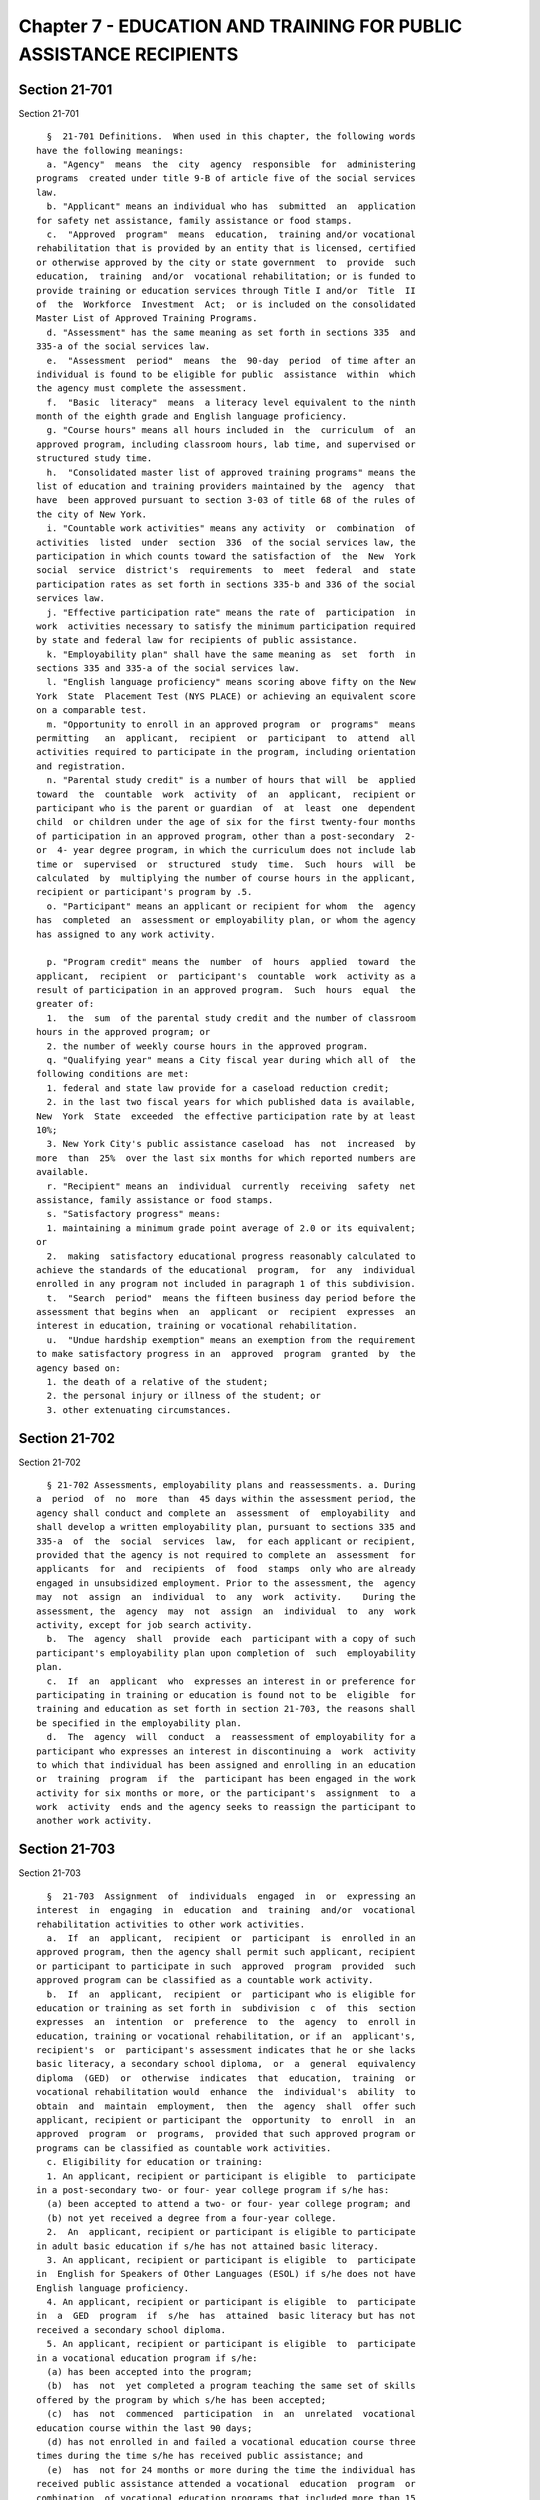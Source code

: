 Chapter 7 - EDUCATION AND TRAINING FOR PUBLIC ASSISTANCE RECIPIENTS
===================================================================

Section 21-701
--------------

Section 21-701 ::    
        
     
        §  21-701 Definitions.  When used in this chapter, the following words
      have the following meanings:
        a. "Agency"  means  the  city  agency  responsible  for  administering
      programs  created under title 9-B of article five of the social services
      law.
        b. "Applicant" means an individual who has  submitted  an  application
      for safety net assistance, family assistance or food stamps.
        c.  "Approved  program"  means  education,  training and/or vocational
      rehabilitation that is provided by an entity that is licensed, certified
      or otherwise approved by the city or state government  to  provide  such
      education,  training  and/or  vocational rehabilitation; or is funded to
      provide training or education services through Title I and/or  Title  II
      of  the  Workforce  Investment  Act;  or is included on the consolidated
      Master List of Approved Training Programs.
        d. "Assessment" has the same meaning as set forth in sections 335  and
      335-a of the social services law.
        e.  "Assessment  period"  means  the  90-day  period  of time after an
      individual is found to be eligible for public  assistance  within  which
      the agency must complete the assessment.
        f.  "Basic  literacy"  means  a literacy level equivalent to the ninth
      month of the eighth grade and English language proficiency.
        g. "Course hours" means all hours included in  the  curriculum  of  an
      approved program, including classroom hours, lab time, and supervised or
      structured study time.
        h.  "Consolidated master list of approved training programs" means the
      list of education and training providers maintained by the  agency  that
      have  been approved pursuant to section 3-03 of title 68 of the rules of
      the city of New York.
        i. "Countable work activities" means any activity  or  combination  of
      activities  listed  under  section  336  of the social services law, the
      participation in which counts toward the satisfaction of  the  New  York
      social  service  district's  requirements  to  meet  federal  and  state
      participation rates as set forth in sections 335-b and 336 of the social
      services law.
        j. "Effective participation rate" means the rate of  participation  in
      work  activities necessary to satisfy the minimum participation required
      by state and federal law for recipients of public assistance.
        k. "Employability plan" shall have the same meaning as  set  forth  in
      sections 335 and 335-a of the social services law.
        l. "English language proficiency" means scoring above fifty on the New
      York  State  Placement Test (NYS PLACE) or achieving an equivalent score
      on a comparable test.
        m. "Opportunity to enroll in an approved program  or  programs"  means
      permitting   an  applicant,  recipient  or  participant  to  attend  all
      activities required to participate in the program, including orientation
      and registration.
        n. "Parental study credit" is a number of hours that will  be  applied
      toward  the  countable  work  activity  of  an  applicant,  recipient or
      participant who is the parent or guardian  of  at  least  one  dependent
      child  or children under the age of six for the first twenty-four months
      of participation in an approved program, other than a post-secondary  2-
      or  4- year degree program, in which the curriculum does not include lab
      time or  supervised  or  structured  study  time.  Such  hours  will  be
      calculated  by  multiplying the number of course hours in the applicant,
      recipient or participant's program by .5.
        o. "Participant" means an applicant or recipient for whom  the  agency
      has  completed  an  assessment or employability plan, or whom the agency
      has assigned to any work activity.
    
        p. "Program credit" means the  number  of  hours  applied  toward  the
      applicant,  recipient  or  participant's  countable  work  activity as a
      result of participation in an approved program.  Such  hours  equal  the
      greater of:
        1.  the  sum  of the parental study credit and the number of classroom
      hours in the approved program; or
        2. the number of weekly course hours in the approved program.
        q. "Qualifying year" means a City fiscal year during which all of  the
      following conditions are met:
        1. federal and state law provide for a caseload reduction credit;
        2. in the last two fiscal years for which published data is available,
      New  York  State  exceeded  the effective participation rate by at least
      10%;
        3. New York City's public assistance caseload  has  not  increased  by
      more  than  25%  over the last six months for which reported numbers are
      available.
        r. "Recipient" means an  individual  currently  receiving  safety  net
      assistance, family assistance or food stamps.
        s. "Satisfactory progress" means:
        1. maintaining a minimum grade point average of 2.0 or its equivalent;
      or
        2.  making  satisfactory educational progress reasonably calculated to
      achieve the standards of the educational  program,  for  any  individual
      enrolled in any program not included in paragraph 1 of this subdivision.
        t.  "Search  period"  means the fifteen business day period before the
      assessment that begins when  an  applicant  or  recipient  expresses  an
      interest in education, training or vocational rehabilitation.
        u.  "Undue hardship exemption" means an exemption from the requirement
      to make satisfactory progress in an  approved  program  granted  by  the
      agency based on:
        1. the death of a relative of the student;
        2. the personal injury or illness of the student; or
        3. other extenuating circumstances.
    
    
    
    
    
    
    

Section 21-702
--------------

Section 21-702 ::    
        
     
        § 21-702 Assessments, employability plans and reassessments. a. During
      a  period  of  no  more  than  45 days within the assessment period, the
      agency shall conduct and complete an  assessment  of  employability  and
      shall develop a written employability plan, pursuant to sections 335 and
      335-a  of  the  social  services  law,  for each applicant or recipient,
      provided that the agency is not required to complete an  assessment  for
      applicants  for  and  recipients  of  food  stamps  only who are already
      engaged in unsubsidized employment. Prior to the assessment, the  agency
      may  not  assign  an  individual  to  any  work  activity.    During the
      assessment, the  agency  may  not  assign  an  individual  to  any  work
      activity, except for job search activity.
        b.  The  agency  shall  provide  each  participant with a copy of such
      participant's employability plan upon completion of  such  employability
      plan.
        c.  If  an  applicant  who  expresses an interest in or preference for
      participating in training or education is found not to be  eligible  for
      training and education as set forth in section 21-703, the reasons shall
      be specified in the employability plan.
        d.  The  agency  will  conduct  a  reassessment of employability for a
      participant who expresses an interest in discontinuing a  work  activity
      to which that individual has been assigned and enrolling in an education
      or  training  program  if  the  participant has been engaged in the work
      activity for six months or more, or the participant's  assignment  to  a
      work  activity  ends and the agency seeks to reassign the participant to
      another work activity.
    
    
    
    
    
    
    

Section 21-703
--------------

Section 21-703 ::    
        
     
        §  21-703  Assignment  of  individuals  engaged  in  or  expressing an
      interest  in  engaging  in  education  and  training  and/or  vocational
      rehabilitation activities to other work activities.
        a.  If  an  applicant,  recipient  or  participant  is  enrolled in an
      approved program, then the agency shall permit such applicant, recipient
      or participant to participate in such  approved  program  provided  such
      approved program can be classified as a countable work activity.
        b.  If  an  applicant,  recipient  or  participant who is eligible for
      education or training as set forth in  subdivision  c  of  this  section
      expresses  an  intention  or  preference  to  the  agency  to  enroll in
      education, training or vocational rehabilitation, or if an  applicant's,
      recipient's  or  participant's assessment indicates that he or she lacks
      basic literacy, a secondary school diploma,  or  a  general  equivalency
      diploma  (GED)  or  otherwise  indicates  that  education,  training  or
      vocational rehabilitation would  enhance  the  individual's  ability  to
      obtain  and  maintain  employment,  then  the  agency  shall  offer such
      applicant, recipient or participant the  opportunity  to  enroll  in  an
      approved  program  or  programs,  provided that such approved program or
      programs can be classified as countable work activities.
        c. Eligibility for education or training:
        1. An applicant, recipient or participant is eligible  to  participate
      in a post-secondary two- or four- year college program if s/he has:
        (a) been accepted to attend a two- or four- year college program; and
        (b) not yet received a degree from a four-year college.
        2.  An  applicant, recipient or participant is eligible to participate
      in adult basic education if s/he has not attained basic literacy.
        3. An applicant, recipient or participant is eligible  to  participate
      in  English for Speakers of Other Languages (ESOL) if s/he does not have
      English language proficiency.
        4. An applicant, recipient or participant is eligible  to  participate
      in  a  GED  program  if  s/he  has  attained  basic literacy but has not
      received a secondary school diploma.
        5. An applicant, recipient or participant is eligible  to  participate
      in a vocational education program if s/he:
        (a) has been accepted into the program;
        (b)  has  not  yet completed a program teaching the same set of skills
      offered by the program by which s/he has been accepted;
        (c)  has  not  commenced  participation  in  an  unrelated  vocational
      education course within the last 90 days;
        (d) has not enrolled in and failed a vocational education course three
      times during the time s/he has received public assistance; and
        (e)  has  not for 24 months or more during the time the individual has
      received public assistance attended a vocational  education  program  or
      combination  of vocational education programs that included more than 15
      course hours per week.
        6. An applicant, recipient or participant  who  is  not  eligible  for
      education  or  training  as  set forth in paragraphs 1 through 5 of this
      subdivision may attend an education  or  training  program  with  agency
      approval.  In deciding whether to grant an individual approval to attend
      an education or training program under this paragraph, the agency  shall
      consider  extenuating  circumstances that have affected the individual's
      eligibility as set forth in paragraphs 1 through 5 of this subdivision.
        d. During the search period, the agency may not assign an applicant or
      recipient to any activities.
        e. The  agency  shall  classify  education,  training  and  vocational
      rehabilitation  activities  as  countable work activities to the maximum
      extent permitted by state and federal law.  Activities  which  shall  be
      classified  as both "on-the-job training" and "community service" in the
    
      New York City Social Services District Welfare  to  Work  Plan  that  is
      required  pursuant  to  section  333  of  the  social services law shall
      include but not be limited to: internships and  externships  related  to
      the  curriculum  of  a  non-graduate  student  enrolled  in  an approved
      post-secondary institution;  GED  instruction;  Adult  Basic  Education;
      ESOL;   vocationally-oriented   training  and  education  programs;  and
      activities engaged in pursuant to an individualized plan  of  employment
      as  designed  by  the  New York state department of education, office of
      vocational and educational services for  individuals  with  disabilities
      (VESID).  If  the New York state department of labor does not permit the
      classification of any of  the  above-listed  activities  as  "on-the-job
      training,"  then  the  agency  shall classify the disallowed activity or
      activities as only "community service." Work-study shall  be  classified
      as  "unsubsidized  employment"  in  the  New  York  City Social Services
      District Welfare to Work Plan that is required pursuant to  section  333
      of the social services law.
        f.  Credit  for  Participation. An applicant, recipient or participant
      who is making satisfactory progress in an approved  program  or  has  an
      undue   hardship   exemption  shall  receive  program  credit  for  such
      participation.
        g. When assigning  an  applicant,  recipient  or  participant  who  is
      engaged   in  an  educational,  training  or  vocational  rehabilitation
      activity  to  any  additional  activity,  the  agency  shall  take   all
      reasonable  steps  to locate an assignment that is either at the site of
      the educational, training or vocational rehabilitation  activity  or  in
      reasonably  close proximity thereto and which does not conflict with the
      hours  during  which  such  individual's   educational,   training   and
      vocational rehabilitation activity takes place.
        h.   The   agency  shall  not  require  any  applicant,  recipient  or
      participant who is enrolled at least half-time at CUNY, SUNY, or at  any
      other  post-secondary  degree-granting  educational  program  or  who is
      participating in any approved  program  that  can  be  classified  as  a
      countable  work  activity  to participate in any other activity for more
      than 35 hours or the minimum number of hours  necessary  to  count  such
      applicant, recipient or participant as "engaged in work" for purposes of
      calculating the city's work participation rates as set forth in sections
      335-b and 336 of the social services law, whichever is greater.
        i. Postsecondary Education: 2- and 4-year degree programs.
        1.  In  every  qualifying year, an applicant, recipient or participant
      may enroll in a  postsecondary  2-  or  4-year  degree  program  if  the
      individual  engages  in  a  combination  of  educational  activities  in
      connection with a course of study time, training, employment, study,  or
      work  experience  for an average of no less than 35 hours or the minimum
      number of hours per week that sections  335-b  and  336  of  the  social
      services law would require for an applicant, participant or recipient to
      be "engaged in work," whichever is greater.
        2.  During the period an individual participates in a postsecondary 2-
      or 4-year degree program under this  subdivision,  the  individual  must
      make  satisfactory  progress  in  the  program or have an undue hardship
      exemption.
        3. For purposes of determining hours per week under subparagraph 1  of
      this subdivision, an applicant, recipient or participant who is a parent
      or guardian of a dependent child will receive one hour of study time for
      every  hour of class time during the first 24 months of participation in
      the postsecondary degree program.
        4. Individuals engaging in activities  pursuant  to  this  subdivision
      shall  be deemed to be participating in activities pursuant to Title 9-b
    
      of the social services law and shall be eligible for supportive services
      pursuant to section 332-a of the social services law.
        j.  An  individual  engaged  in,  or accepted to engage in, activities
      pursuant to an individualized plan of employment (IPE)  as  designed  by
      the  New  York  state  department of education, office of vocational and
      educational services for individuals with disabilities (VESID), shall be
      considered work limited pursuant  to  section  332-b(3)  of  the  social
      services  law  upon  submission  to the agency of the IPE and supporting
      medical documentation. In such cases, the IPE shall be considered to  be
      a   part   of  the  individual's  treatment  plan  pursuant  to  section
      335-b(5)(e) of the social services law.
    
    
    
    
    
    
    

Section 21-704
--------------

Section 21-704 ::    
        
     
        §  21-704  Notice  of rights and responsibilities. a. The agency shall
      inform  applicants,  recipients  and   participants   of   all   rights,
      entitlements and agency obligations required under this chapter.
        b.  Any  notice  directing  an  applicant, recipient or participant to
      report for an assessment, the development of an employability plan, or a
      work-related assignment, shall contain a description of  the  rights  to
      pursue  education  and training activities as set forth in this chapter,
      and shall contain the following statement:
        "Your Education and Training Rights
        When you come for your appointment, we will tell you about your rights
      to participate in education and training programs. The hours  you  spend
      in   education   and  training  programs  may  count  toward  your  work
      requirement.
        A Master List of Programs
        You have a right to receive the complete "HRA Consolidated Master List
      of Approved Training Programs." This is a list of education and training
      programs you can choose to go to. Hours spent in  any  program  on  that
      list will count toward your work requirement.
        Other Choices for Training and Education
        You  can also go to education or training programs that are not on the
      Consolidated Master List. However, those programs must meet  appropriate
      City or State standards.
        Time To Find the Right Program for You
        If  you  need  to  participate  in an education or training program in
      order to improve your chances of getting a job,  we  must  give  you  15
      business  days  before  your  assessment,  upon your request, to find an
      appropriate education or training program.
        If You Are Already In an Education or Training Program
        If you are already in school we must  allow  you  to  remain  in  your
      program  as long as your program appears on the "HRA Consolidated Master
      List of Approved Training Programs" or meets the City or State standards
      mentioned above.
        Reassessment
        If you are dissatisfied with the work activity to which you have  been
      assigned for six months or more and you believe that you are eligible to
      attend  education or training, you should request a reassessment of your
      employability. If you are found to be eligible to attend a  training  or
      education program, you can switch into an education or training program.
      Again,  your  choice must appear on the "HRA Consolidated Master List of
      Approved Training Programs" or meet appropriate City or State standards.
      If you are already in a work activity, you do not have a 15 business day
      period to find an education or training program. In this case, you  must
      continue  in  your  work  activity  while  you  look for an education or
      training program.
        Your Right to a Fair Hearing
        The agency must give you a copy of your employability plan. You have a
      right to a fair hearing to challenge your assignment."
    
    
    
    
    
    
    

Section 21-705
--------------

Section 21-705 ::    
        
     
        §  21-705  Submission  of  plan  to  state department of labor. To the
      extent that provisions of this chapter are subject to  the  approval  of
      the  state department of labor, the agency shall include such provisions
      in the city's  biennial  plan  to  the  state  department  of  labor  in
      accordance with section 333 of the social services law. In the event the
      local law that added this chapter becomes effective during the operation
      of  a biennial plan, then the agency shall submit a modified plan to the
      state department of labor pursuant to title 12, section 1300.00  of  the
      New York codes, rules and regulations within thirty days of enactment of
      the local law that added this chapter.
    
    
    
    
    
    
    

Section 21-706
--------------

Section 21-706 ::    
        
     
        §  21-706 Severability. If any provision of this chapter, or the local
      law that added this chapter, or of any amendments thereto, shall be held
      invalid or ineffective in whole or in part or inapplicable to any person
      or situation, such holding shall not affect, impair  or  invalidate  the
      remainder  of this chapter or the local law that added this chapter, and
      all other provisions thereof shall nevertheless be separately and  fully
      effective  and the application of any such provision to other persons or
      situations shall not be affected.
    
    
    
    
    
    
    

